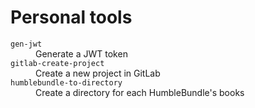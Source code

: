 * Personal tools

- ~gen-jwt~ :: Generate a JWT token
- ~gitlab-create-project~ :: Create a new project in GitLab
- ~humblebundle-to-directory~ :: Create a directory for each HumbleBundle's books
